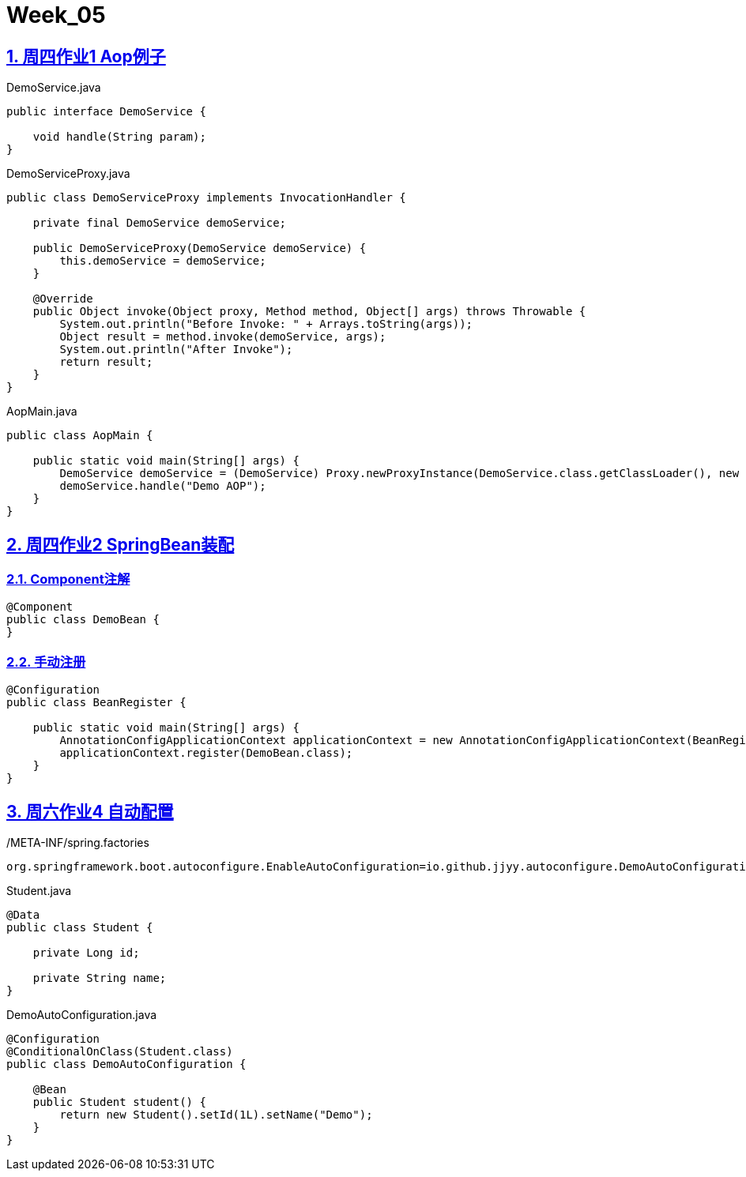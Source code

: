 = Week_05
:icons: font
:source-highlighter: highlightjs
:highlightjs-theme: idea
:hardbreaks:
:sectlinks:
:sectnums:
:stem:

== 周四作业1 Aop例子

[source,java]
.DemoService.java
----
public interface DemoService {

    void handle(String param);
}
----

[source,java]
.DemoServiceProxy.java
----
public class DemoServiceProxy implements InvocationHandler {

    private final DemoService demoService;

    public DemoServiceProxy(DemoService demoService) {
        this.demoService = demoService;
    }

    @Override
    public Object invoke(Object proxy, Method method, Object[] args) throws Throwable {
        System.out.println("Before Invoke: " + Arrays.toString(args));
        Object result = method.invoke(demoService, args);
        System.out.println("After Invoke");
        return result;
    }
}
----

[source,java]
.AopMain.java
----
public class AopMain {

    public static void main(String[] args) {
        DemoService demoService = (DemoService) Proxy.newProxyInstance(DemoService.class.getClassLoader(), new Class[]{DemoService.class}, new DemoServiceProxy(System.out::println));
        demoService.handle("Demo AOP");
    }
}
----

== 周四作业2 SpringBean装配

=== Component注解

[source,java]
----
@Component
public class DemoBean {
}
----

=== 手动注册

[source,java]
----
@Configuration
public class BeanRegister {

    public static void main(String[] args) {
        AnnotationConfigApplicationContext applicationContext = new AnnotationConfigApplicationContext(BeanRegister.class);
        applicationContext.register(DemoBean.class);
    }
}
----

== 周六作业4 自动配置

[source,properties]
./META-INF/spring.factories
----
org.springframework.boot.autoconfigure.EnableAutoConfiguration=io.github.jjyy.autoconfigure.DemoAutoConfiguration
----

[source,java]
.Student.java
----
@Data
public class Student {

    private Long id;

    private String name;
}

----

[source,java]
.DemoAutoConfiguration.java
----
@Configuration
@ConditionalOnClass(Student.class)
public class DemoAutoConfiguration {

    @Bean
    public Student student() {
        return new Student().setId(1L).setName("Demo");
    }
}
----


